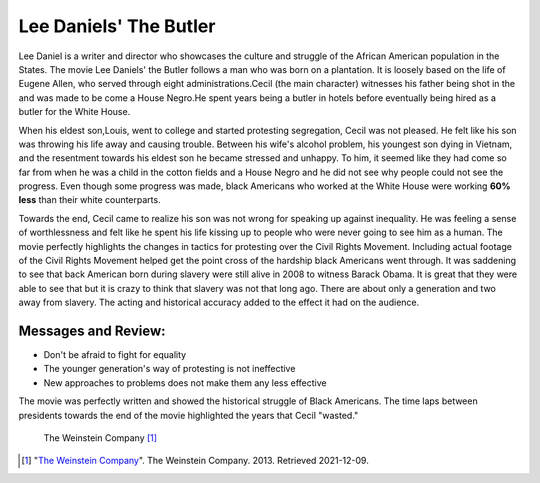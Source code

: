 Lee Daniels' The Butler
=========================

Lee Daniel is a writer and director who showcases the culture and struggle of
the African American population in the States. The movie Lee Daniels' the Butler
follows a man who was born on a plantation. It is loosely based on the life of
Eugene Allen, who served through eight administrations.Cecil (the main character)
witnesses his father being shot in the and was made to be come a House Negro.He
spent years being a butler in hotels before eventually being hired as a butler
for the White House.

When his eldest son,Louis, went to college and started protesting segregation,
Cecil was not pleased. He felt like his son was throwing his life away and causing
trouble. Between his wife's alcohol problem, his youngest son dying in Vietnam,
and the resentment towards his eldest son he became stressed and unhappy. To him,
it seemed like they had come so far from when he was a child in the cotton fields
and a House Negro and he did not see why people could not see the progress. Even
though some progress was made, black Americans who worked at the White House were
working **60% less** than their white counterparts.

Towards the end, Cecil came to realize his son was not wrong for speaking up
against inequality. He was feeling a sense of worthlessness and felt like he spent
his life kissing up to people who were never going to see him as a human. The movie
perfectly highlights the changes in tactics for protesting over the Civil Rights
Movement. Including actual footage of the  Civil Rights Movement helped get the
point cross of the hardship black Americans went through. It was saddening to see
that back American born during slavery were still alive in 2008 to witness Barack
Obama. It is great that they were able to see that but it is crazy to think that
slavery was not that long ago. There are about only a generation and two away from
slavery. The acting and historical accuracy added to the effect it had on the audience.

Messages and Review:
----------------------
* Don't be afraid to fight for equality
* The younger generation's way of protesting is not ineffective
* New approaches to problems does not make them any less effective

The movie was perfectly written and showed the historical struggle of Black Americans.
The time laps between presidents towards the end of the movie highlighted the years
that Cecil "wasted."

.. figure:: butler.jpg
   :width: 300px

   The Weinstein Company [#f1]_


.. [#f1] "`The Weinstein Company <https://whysoblu.com/lee-daniels-the-butler-movie-review/>`_".
   The Weinstein Company. 2013. Retrieved 2021-12-09.